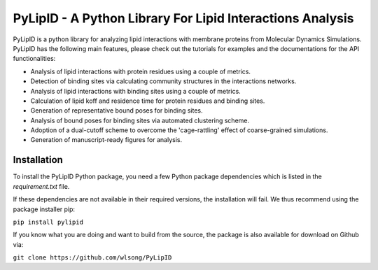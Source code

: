 
==========================================================
PyLipID - A Python Library For Lipid Interactions Analysis
==========================================================

.. image:: https://travis-ci.com/wlsong/PyLipID.svg?branch=master
   :target: https://travis-ci.com/github/wlsong/PyLipID
.. image:: https://img.shields.io/pypi/v/PyLipID
   :target: https://pypi.org/project/pylipid/

PyLipID is a python library for analyzing lipid interactions with membrane proteins from
Molecular Dynamics Simulations. PyLipID has the following main features, please check out
the tutorials for examples and the documentations for the API functionalities:

* Analysis of lipid interactions with protein residues using a couple of metrics.
* Detection of binding sites via calculating community structures in the interactions networks.
* Analysis of lipid interactions with binding sites using a couple of metrics.
* Calculation of lipid koff and residence time for protein residues and binding sites.
* Generation of representative bound poses for binding sites.
* Analysis of bound poses for binding sites via automated clustering scheme.
* Adoption of a dual-cutoff scheme to overcome the 'cage-rattling' effect of coarse-grained simulations.
* Generation of manuscript-ready figures for analysis.


Installation
============

To install the PyLipID Python package, you need a few Python package dependencies which is listed in the
`requirement.txt` file.

If these dependencies are not available in their required versions, the installation will fail. We thus
recommend using the package installer pip:

``pip install pylipid``

If you know what you are doing and want to build from the source, the package is also available for
download on Github via:

``git clone https://github.com/wlsong/PyLipID``
